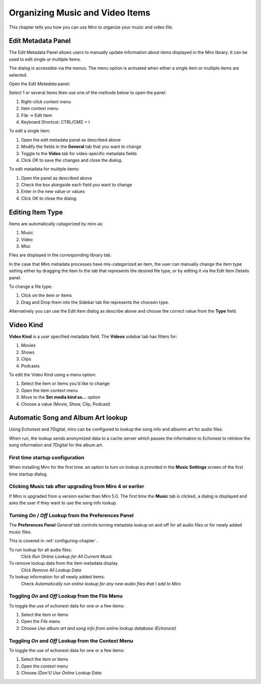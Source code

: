 
=================================
 Organizing Music and Video Items
=================================

.. index:: organizing

.. _organizing-chapter:

This chapter tells you how you can use Miro to organize your music and video file.


Edit Metadata Panel
====================

The Edit Metadata Panel allows users to manually update information about items displayed in the Miro library.
It can be used to edit single or multiple items.

The dialog is accessible via the menus.  The menu option is activated when either a single item or multiple items are selected.  

Open the *Edit Metadata* panel:

Select 1 or several items then use one of the methods below to open the panel:

1. Right-click context menu
2. Item context menu
3. File -> Edit Item
4. Keyboard Shortcut: CTRL/CMD + I


.. SCREENSHOT
   Screenshot of the Edit Items panel

.. image:: _static/edit_item_panel.png
   :width: 600px


To edit a single item:

1. Open the edit metadata panel as described above
2. Modify the fields in the **General** tab that you want to change
3. Toggle to the **Video** tab for video-specific metadata fields
4. Click *OK* to save the changes and close the dialog.


To edit metadata for mulitple items:

1. Open the panel as described above
2. Check the box alongside each field you want to change
3. Enter in the new value or values
4. Click OK to close the dialog.

.. SCREENSHOT
   Screenshot of the Edit Items panel for mulitple item edits

.. image:: _static/edit_multiple_item_panel.png
   :width: 600px




Editing Item Type
=================

Items are automatically catagorized by miro as:

1. Music
2. Video
3. Misc

Files are displayed in the corresponding library tab. 

In the case that Miro metadata processes have mis-categorized an item, the user can manually change the item type setting either by dragging the item to the tab that represents the desired file type, or by editing it via the Edit Item Details panel.

To change a file type:

1. Click on the item or items
2. Drag and Drop them into the Sidebar tab the represents the choosen type.

Alternatively you can use the Edit Item dialog as describe above and choose the correct value from the **Type** field.


Video Kind
==========

**Video Kind** is a user specified metadata field. The **Videos** sidebar tab has filters for:

1. Movies
2. Shows
3. Clips
4. Podcasts

.. SCREENSHOT
   Screenshot of the Videos tab filters

.. image:: _static/video_tab_filters.png
   :width: 300px


To edit the Video Kind using a menu option:

1. Select the item or items you'd like to change
2. Open the item context menu
3. Move to the **Set media kind as...** option
4. Choose a value (Movie, Show, Clip, Podcast)



Automatic Song and Album Art lookup
===================================

.. index:: metadata; album art; echonest; 7digital;


Using Echonest and 7Digital, miro can be configured to lookup the song info and albumm art
for audio files.  

When run, the lookup sends anonymized data to a cache server which passes the information to 
Echonest to retrieve the song information and 7Digital for the album art.

First time startup configuration
--------------------------------

When installing Miro for the first time:  an option to turn on lookup is provided in the 
**Music Settings** screen of the first time startup dialog.



.. SCREENSHOT
   Screenshot of the first time music clicked

.. image:: _static/organizing_install_music_setup.png

Clicking **Music** tab after upgrading from Miro 4 or earlier
-------------------------------------------------------------

If Miro is upgraded from a version earlier than Miro 5.0.  The first time the **Music** tab is
clicked, a dialog is displayed and asks the user if they want to use the song info lookup.


.. SCREENSHOT
   Screenshot of the Music Setup first time startup screen

.. image:: _static/organizing_first_time_music_clicked.png


Turning *On* / *Off* Lookup from the Preferences Panel
------------------------------------------------------

The **Preferences Panel** *General tab* controls turning metadata lookup on and off for all audio files
or for newly added music files. 

This is covered in :ref:`configuring-chapter`. 

To run lookup for all audio files:
    Click *Run Online Lookup for All Current Music*

To remove lookup data from the item metadata display
    Click *Remove All Lookup Data* 

To lookup information for all newly added items:
    Check *Automatically run online lookup for any new audio files that I add to Miro* 

.. SCREENSHOT
   Screenshot of the first time music clicked

.. image:: _static/organizing_lookup_general_preference.png
   :width: 600px



Toggling *On* and *Off* Lookup from the File Menu
-------------------------------------------------

To toggle the use of echonest data for one or a few items:

1. Select the item or items
2. Open the *File* menu
3. Choose *Use album art and song info from online lookup database (Echonest)*

.. SCREENSHOT
   Screenshot of the first time music clicked

.. image:: _static/organizing_lookup_file_menu.png
   :width: 500px


Toggling *On* and *Off* Lookup from the Context Menu
----------------------------------------------------

To toggle the use of echonest data for one or a few items:

1. Select the item or items
2. Open the *context* menu
3. Choose *[Don't] Use Online Lookup Data*

.. SCREENSHOT
   Screenshot of the first time music clicked

.. image:: _static/organizing_context_lookup_on.png
   :width: 200px


